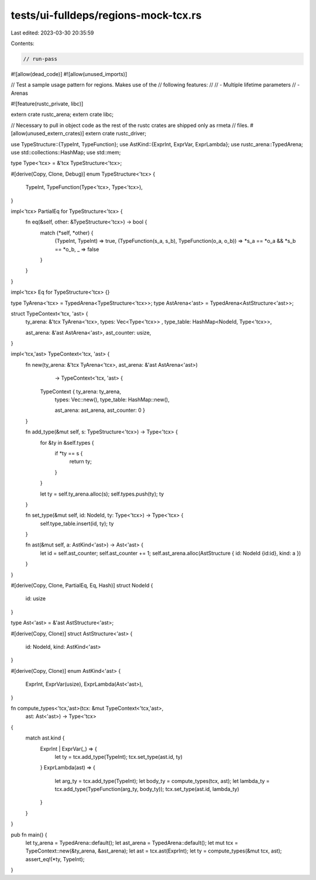 tests/ui-fulldeps/regions-mock-tcx.rs
=====================================

Last edited: 2023-03-30 20:35:59

Contents:

.. code-block:: rs

    // run-pass

#![allow(dead_code)]
#![allow(unused_imports)]

// Test a sample usage pattern for regions. Makes use of the
// following features:
//
// - Multiple lifetime parameters
// - Arenas

#![feature(rustc_private, libc)]

extern crate rustc_arena;
extern crate libc;

// Necessary to pull in object code as the rest of the rustc crates are shipped only as rmeta
// files.
#[allow(unused_extern_crates)]
extern crate rustc_driver;

use TypeStructure::{TypeInt, TypeFunction};
use AstKind::{ExprInt, ExprVar, ExprLambda};
use rustc_arena::TypedArena;
use std::collections::HashMap;
use std::mem;

type Type<'tcx> = &'tcx TypeStructure<'tcx>;

#[derive(Copy, Clone, Debug)]
enum TypeStructure<'tcx> {
    TypeInt,
    TypeFunction(Type<'tcx>, Type<'tcx>),
}

impl<'tcx> PartialEq for TypeStructure<'tcx> {
    fn eq(&self, other: &TypeStructure<'tcx>) -> bool {
        match (*self, *other) {
            (TypeInt, TypeInt) => true,
            (TypeFunction(s_a, s_b), TypeFunction(o_a, o_b)) => *s_a == *o_a && *s_b == *o_b,
            _ => false
        }
    }
}

impl<'tcx> Eq for TypeStructure<'tcx> {}

type TyArena<'tcx> = TypedArena<TypeStructure<'tcx>>;
type AstArena<'ast> = TypedArena<AstStructure<'ast>>;

struct TypeContext<'tcx, 'ast> {
    ty_arena: &'tcx TyArena<'tcx>,
    types: Vec<Type<'tcx>> ,
    type_table: HashMap<NodeId, Type<'tcx>>,

    ast_arena: &'ast AstArena<'ast>,
    ast_counter: usize,
}

impl<'tcx,'ast> TypeContext<'tcx, 'ast> {
    fn new(ty_arena: &'tcx TyArena<'tcx>, ast_arena: &'ast AstArena<'ast>)
           -> TypeContext<'tcx, 'ast> {
        TypeContext { ty_arena: ty_arena,
                      types: Vec::new(),
                      type_table: HashMap::new(),

                      ast_arena: ast_arena,
                      ast_counter: 0 }
    }

    fn add_type(&mut self, s: TypeStructure<'tcx>) -> Type<'tcx> {
        for &ty in &self.types {
            if *ty == s {
                return ty;
            }
        }

        let ty = self.ty_arena.alloc(s);
        self.types.push(ty);
        ty
    }

    fn set_type(&mut self, id: NodeId, ty: Type<'tcx>) -> Type<'tcx> {
        self.type_table.insert(id, ty);
        ty
    }

    fn ast(&mut self, a: AstKind<'ast>) -> Ast<'ast> {
        let id = self.ast_counter;
        self.ast_counter += 1;
        self.ast_arena.alloc(AstStructure { id: NodeId {id:id}, kind: a })
    }
}

#[derive(Copy, Clone, PartialEq, Eq, Hash)]
struct NodeId {
    id: usize
}

type Ast<'ast> = &'ast AstStructure<'ast>;

#[derive(Copy, Clone)]
struct AstStructure<'ast> {
    id: NodeId,
    kind: AstKind<'ast>
}

#[derive(Copy, Clone)]
enum AstKind<'ast> {
    ExprInt,
    ExprVar(usize),
    ExprLambda(Ast<'ast>),
}

fn compute_types<'tcx,'ast>(tcx: &mut TypeContext<'tcx,'ast>,
                            ast: Ast<'ast>) -> Type<'tcx>
{
    match ast.kind {
        ExprInt | ExprVar(_) => {
            let ty = tcx.add_type(TypeInt);
            tcx.set_type(ast.id, ty)
        }
        ExprLambda(ast) => {
            let arg_ty = tcx.add_type(TypeInt);
            let body_ty = compute_types(tcx, ast);
            let lambda_ty = tcx.add_type(TypeFunction(arg_ty, body_ty));
            tcx.set_type(ast.id, lambda_ty)
        }
    }
}

pub fn main() {
    let ty_arena = TypedArena::default();
    let ast_arena = TypedArena::default();
    let mut tcx = TypeContext::new(&ty_arena, &ast_arena);
    let ast = tcx.ast(ExprInt);
    let ty = compute_types(&mut tcx, ast);
    assert_eq!(*ty, TypeInt);
}



